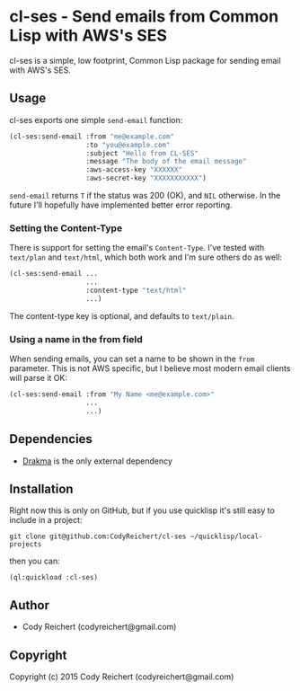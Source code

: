* cl-ses - Send emails from Common Lisp with AWS's SES

  cl-ses is a simple, low footprint, Common Lisp package for sending
  email with AWS's SES.

** Usage
   cl-ses exports one simple =send-email= function:

   #+BEGIN_SRC lisp
     (cl-ses:send-email :from "me@example.com"
                        :to "you@example.com"
                        :subject "Hello from CL-SES"
                        :message "The body of the email message"
                        :aws-access-key "XXXXXX"
                        :aws-secret-key "XXXXXXXXXXX")
   #+END_SRC

   =send-email= returns =T= if the status was 200 (OK), and =NIL=
   otherwise. In the future I'll hopefully have implemented better
   error reporting.

*** Setting the Content-Type
    There is support for setting the email's =Content-Type=. I've
    tested with =text/plan= and =text/html=, which both work and I'm
    sure others do as well:

   #+BEGIN_SRC lisp
     (cl-ses:send-email ...
                        ...
                        :content-type "text/html"
                        ...)
   #+END_SRC

    The content-type key is optional, and defaults to =text/plain=.

*** Using a name in the from field
    When sending emails, you can set a name to be shown in the =from=
    parameter. This is not AWS specific, but I believe most modern
    email clients will parse it OK:

   #+BEGIN_SRC lisp
     (cl-ses:send-email :from "My Name <me@example.com>"
                        ...
                        ...)
   #+END_SRC


** Dependencies
   - [[http://weitz.de/drakma/][Drakma]] is the only external dependency

** Installation
   Right now this is only on GitHub, but if you use quicklisp it's
   still easy to include in a project:

   =git clone git@github.com:CodyReichert/cl-ses ~/quicklisp/local-projects=

   then you can:

   =(ql:quickload :cl-ses)=

** Author

+ Cody Reichert (codyreichert@gmail.com)

** Copyright

Copyright (c) 2015 Cody Reichert (codyreichert@gmail.com)
